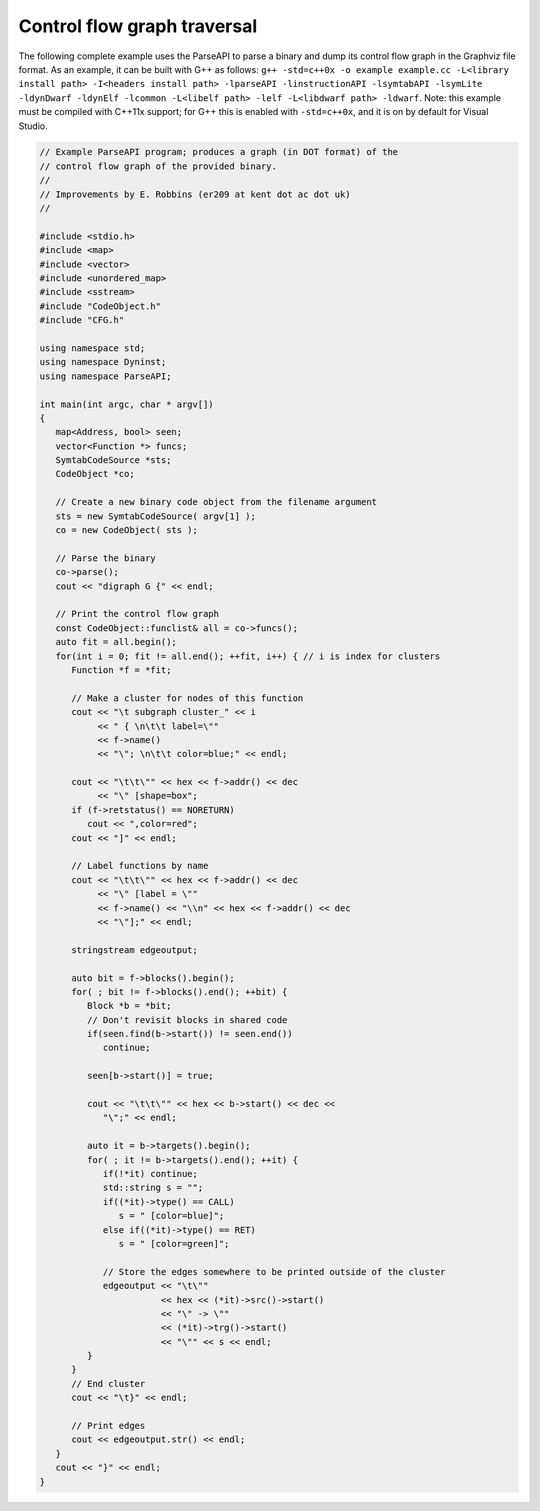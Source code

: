 ============================
Control flow graph traversal
============================

The following complete example uses the ParseAPI to parse a binary and
dump its control flow graph in the Graphviz file format. As an example,
it can be built with G++ as follows:
``g++ -std=c++0x -o example example.cc -L<library install path> -I<headers install path> -lparseAPI -linstructionAPI -lsymtabAPI -lsymLite -ldynDwarf -ldynElf -lcommon -L<libelf path> -lelf -L<libdwarf path> -ldwarf``.
Note: this example must be compiled with C++11x support; for G++ this is
enabled with ``-std=c++0x``, and it is on by default for Visual Studio.

.. code-block:: cpp

   // Example ParseAPI program; produces a graph (in DOT format) of the
   // control flow graph of the provided binary. 
   //
   // Improvements by E. Robbins (er209 at kent dot ac dot uk)
   //

   #include <stdio.h>
   #include <map>
   #include <vector>
   #include <unordered_map>
   #include <sstream>
   #include "CodeObject.h"
   #include "CFG.h"

   using namespace std;
   using namespace Dyninst;
   using namespace ParseAPI;

   int main(int argc, char * argv[])
   {
      map<Address, bool> seen;
      vector<Function *> funcs;
      SymtabCodeSource *sts;
      CodeObject *co;
      
      // Create a new binary code object from the filename argument
      sts = new SymtabCodeSource( argv[1] );
      co = new CodeObject( sts );
      
      // Parse the binary
      co->parse();
      cout << "digraph G {" << endl;
      
      // Print the control flow graph
      const CodeObject::funclist& all = co->funcs();
      auto fit = all.begin();
      for(int i = 0; fit != all.end(); ++fit, i++) { // i is index for clusters
         Function *f = *fit;
         
         // Make a cluster for nodes of this function
         cout << "\t subgraph cluster_" << i 
              << " { \n\t\t label=\""
              << f->name()
              << "\"; \n\t\t color=blue;" << endl;
         
         cout << "\t\t\"" << hex << f->addr() << dec
              << "\" [shape=box";
         if (f->retstatus() == NORETURN)
            cout << ",color=red";
         cout << "]" << endl;
         
         // Label functions by name
         cout << "\t\t\"" << hex << f->addr() << dec
              << "\" [label = \""
              << f->name() << "\\n" << hex << f->addr() << dec
              << "\"];" << endl;

         stringstream edgeoutput;
         
         auto bit = f->blocks().begin();
         for( ; bit != f->blocks().end(); ++bit) {
            Block *b = *bit;
            // Don't revisit blocks in shared code
            if(seen.find(b->start()) != seen.end())
               continue;
            
            seen[b->start()] = true;
            
            cout << "\t\t\"" << hex << b->start() << dec << 
               "\";" << endl;
            
            auto it = b->targets().begin();
            for( ; it != b->targets().end(); ++it) {
               if(!*it) continue;
               std::string s = "";
               if((*it)->type() == CALL)
                  s = " [color=blue]";
               else if((*it)->type() == RET)
                  s = " [color=green]";

               // Store the edges somewhere to be printed outside of the cluster
               edgeoutput << "\t\"" 
                          << hex << (*it)->src()->start()
                          << "\" -> \""
                          << (*it)->trg()->start()
                          << "\"" << s << endl;
            }
         }
         // End cluster
         cout << "\t}" << endl;

         // Print edges
         cout << edgeoutput.str() << endl;
      }
      cout << "}" << endl;
   }
